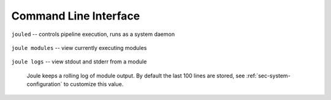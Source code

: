 Command Line Interface
----------------------

``jouled`` -- controls pipeline execution, runs as a system daemon

  .. raw:: html

    <div class="header bash">
    Command Line:
    </div>
    <div class="code bash"><i># use service to control jouled:</i>
    <i># NOTE: restart the service to apply configuration file changes</i>
    <b>$>sudo service jouled</b> [start|stop|restart|status]

    <i># by default jouled starts at boot, this can be enabled or disabled:</i>
    <b>$>sudo systemctl</b> [enable|disable] <b>jouled.service</b>

    <i># jouled may be run in the foreground if the service is stopped</i>
    <b>$> sudo jouled</b>
    <i># exit with Ctrl-C</i>
    </div>

``joule modules`` -- view currently executing modules

  .. raw:: html

      <div class="header bash">
      Command Line:
      </div>
      <div class="code bash"><b>$>joule modules</b>
      +-------------+--------------+----------------+---------+-----+
      | Module      | Inputs      | Outputs   | Status  | CPU |     |
      +-------------+--------------+----------------+---------+-----+
      | Demo Reader |              | /demo/random   | running | 0%  |
      | Demo Filter | /demo/random | /demo/smoothed | running | 0%  |
      +-------------+--------------+----------------+---------+-----+
      </div>


``joule logs`` -- view stdout and stderr from a module

  Joule keeps a rolling log of module output. By default the last 100 lines
  are stored, see :ref:`sec-system-configuration` to customize
  this value.

  .. raw:: html

      <div class="header bash">
      Command Line:
      </div>
      <div class="code bash"><b>$>joule logs "Demo Filter"</b>
      [27 Jan 2017 18:22:48] ---starting module---
      [27 Jan 2017 18:22:48] Starting moving average filter with window size 9
      #... additional output
      </div>
